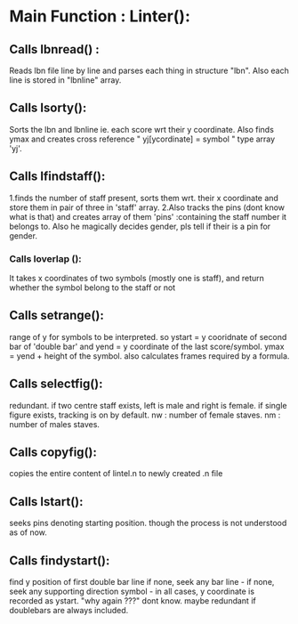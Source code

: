 * Main Function : Linter():
** Calls lbnread() : 
   Reads lbn file line by line and parses each thing in structure "lbn".
   Also each line is stored in "lbnline" array.
** Calls lsorty():
   Sorts the lbn and lbnline ie. each score wrt their y coordinate.
   Also finds ymax and creates cross reference " yj[ycordinate] = symbol " type array 'yj'.
** Calls lfindstaff():
   1.finds the number of staff present, sorts them wrt. their x coordinate and store them in
   pair of three in 'staff' array.
   2.Also tracks the pins (dont know what is that) and creates array of them 'pins' :containing the staff number it belongs to.
   Also he magically decides gender, pls tell if their is a pin for gender.
*** Calls loverlap ():
    It takes x coordinates of two symbols (mostly one is staff), and return whether the symbol belong to the staff or not
    
** Calls setrange():
   range of y for symbols to be interpreted.
   so ystart = y cooridnate of second bar of 'double bar'
   and yend = y coordinate of the last score/symbol.
   ymax = yend + height of the symbol.
   also calculates frames required by a formula.

** Calls selectfig():
   redundant.
   if two centre staff exists, left is male and right is female.
   if single figure exists, tracking is on by default.
   nw : number of female staves.
   nm : number of males staves.

** Calls copyfig():
   copies the entire content of lintel.n to newly created .n file

** Calls lstart():
   seeks pins denoting starting position.
   though the process is not understood as of now.

** Calls findystart():
    find y position of first double bar line
    if none, seek any bar line -
    if none, seek any supporting direction symbol -
    in all cases, y coordinate is recorded as ystart.
    "why again ???" dont know.
    maybe redundant if doublebars are always included.


